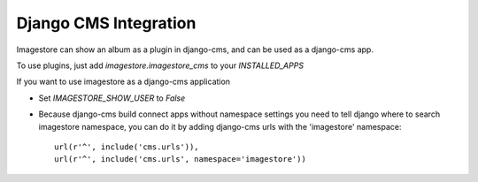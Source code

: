 Django CMS Integration
======================

Imagestore can show an album as a plugin in django-cms, and can be used as a django-cms app.

To use plugins, just add `imagestore.imagestore_cms` to your `INSTALLED_APPS`

If you want to use imagestore as a django-cms application

* Set `IMAGESTORE_SHOW_USER` to `False`
* Because django-cms build connect apps without namespace settings
  you need to tell django where to search imagestore namespace,
  you can do it by adding django-cms urls with the 'imagestore' namespace::

    url(r'^', include('cms.urls')),
    url(r'^', include('cms.urls', namespace='imagestore'))
